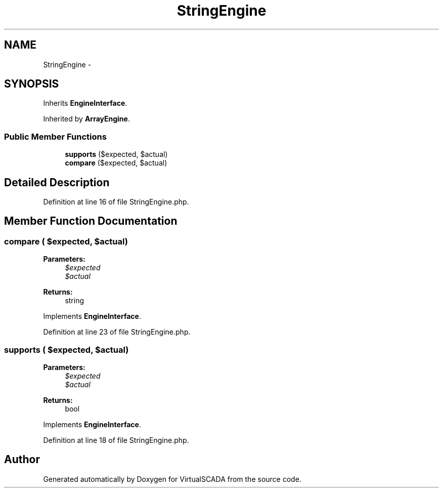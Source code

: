 .TH "StringEngine" 3 "Tue Apr 14 2015" "Version 1.0" "VirtualSCADA" \" -*- nroff -*-
.ad l
.nh
.SH NAME
StringEngine \- 
.SH SYNOPSIS
.br
.PP
.PP
Inherits \fBEngineInterface\fP\&.
.PP
Inherited by \fBArrayEngine\fP\&.
.SS "Public Member Functions"

.in +1c
.ti -1c
.RI "\fBsupports\fP ($expected, $actual)"
.br
.ti -1c
.RI "\fBcompare\fP ($expected, $actual)"
.br
.in -1c
.SH "Detailed Description"
.PP 
Definition at line 16 of file StringEngine\&.php\&.
.SH "Member Function Documentation"
.PP 
.SS "compare ( $expected,  $actual)"

.PP
\fBParameters:\fP
.RS 4
\fI$expected\fP 
.br
\fI$actual\fP 
.RE
.PP
\fBReturns:\fP
.RS 4
string 
.RE
.PP

.PP
Implements \fBEngineInterface\fP\&.
.PP
Definition at line 23 of file StringEngine\&.php\&.
.SS "supports ( $expected,  $actual)"

.PP
\fBParameters:\fP
.RS 4
\fI$expected\fP 
.br
\fI$actual\fP 
.RE
.PP
\fBReturns:\fP
.RS 4
bool 
.RE
.PP

.PP
Implements \fBEngineInterface\fP\&.
.PP
Definition at line 18 of file StringEngine\&.php\&.

.SH "Author"
.PP 
Generated automatically by Doxygen for VirtualSCADA from the source code\&.
